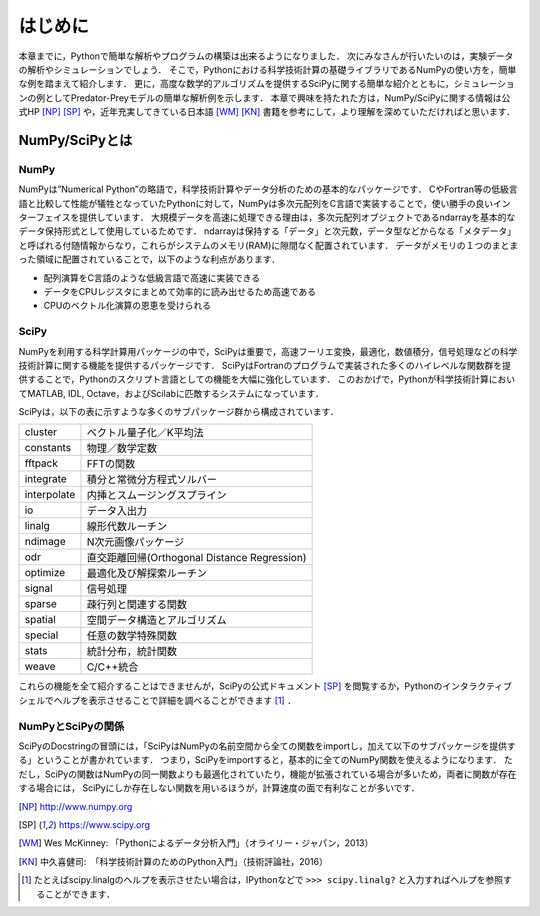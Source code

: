 はじめに
===============================
本章までに，Pythonで簡単な解析やプログラムの構築は出来るようになりました．
次にみなさんが行いたいのは，実験データの解析やシミュレーションでしょう．
そこで，Pythonにおける科学技術計算の基礎ライブラリであるNumPyの使い方を，簡単な例を踏まえて紹介します．
更に，高度な数学的アルゴリズムを提供するSciPyに関する簡単な紹介とともに，シミュレーションの例としてPredator-Preyモデルの簡単な解析例を示します．
本章で興味を持たれた方は，NumPy/SciPyに関する情報は公式HP [NP]_ [SP]_ や，近年充実してきている日本語 [WM]_ [KN]_ 書籍を参考にして，より理解を深めていただければと思います．


------------------------------------
NumPy/SciPyとは
------------------------------------

NumPy
^^^^^^^^^^^^^^^^^^^^^^^^^^^^^^^^^^^

NumPyは”Numerical Python”の略語で，科学技術計算やデータ分析のための基本的なパッケージです．
CやFortran等の低級言語と比較して性能が犠牲となっていたPythonに対して，NumPyは多次元配列をC言語で実装することで，使い勝手の良いインターフェイスを提供しています．
大規模データを高速に処理できる理由は，多次元配列オブジェクトであるndarrayを基本的なデータ保持形式として使用しているためです．
ndarrayは保持する「データ」と次元数，データ型などからなる「メタデータ」と呼ばれる付随情報からなり，これらがシステムのメモリ(RAM)に隙間なく配置されています．
データがメモリの１つのまとまった領域に配置されていることで，以下のような利点があります．

+ 配列演算をC言語のような低級言語で高速に実装できる
+ データをCPUレジスタにまとめて効率的に読み出せるため高速である
+ CPUのベクトル化演算の恩恵を受けられる

SciPy
^^^^^^^^^^^^^^^^^^^^^^^^^^^^^^^^^^^

NumPyを利用する科学計算用パッケージの中で，SciPyは重要で，高速フーリエ変換，最適化，数値積分，信号処理などの科学技術計算に関する機能を提供するパッケージです．
SciPyはFortranのプログラムで実装された多くのハイレベルな関数群を提供することで，Pythonのスクリプト言語としての機能を大幅に強化しています．
このおかげで，Pythonが科学技術計算においてMATLAB, IDL, Octave，およびScilabに匹敵するシステムになっています．

SciPyは，以下の表に示すような多くのサブパッケージ群から構成されています．

+-------------+----------------------------------------------+
| cluster     | ベクトル量子化／K平均法                      |
+-------------+----------------------------------------------+
| constants   | 物理／数学定数                               |
+-------------+----------------------------------------------+
| fftpack     | FFTの関数                                    |
+-------------+----------------------------------------------+
| integrate   | 積分と常微分方程式ソルバー                   |
+-------------+----------------------------------------------+
| interpolate | 内挿とスムージングスプライン                 |
+-------------+----------------------------------------------+
| io          | データ入出力                                 |
+-------------+----------------------------------------------+
| linalg      | 線形代数ルーチン                             |
+-------------+----------------------------------------------+
| ndimage     | N次元画像パッケージ                          |
+-------------+----------------------------------------------+
| odr         | 直交距離回帰(Orthogonal Distance Regression) |
+-------------+----------------------------------------------+
| optimize    | 最適化及び解探索ルーチン                     |
+-------------+----------------------------------------------+
| signal      | 信号処理                                     |
+-------------+----------------------------------------------+
| sparse      | 疎行列と関連する関数                         |
+-------------+----------------------------------------------+
| spatial     | 空間データ構造とアルゴリズム                 |
+-------------+----------------------------------------------+
| special     | 任意の数学特殊関数                           |
+-------------+----------------------------------------------+
| stats       | 統計分布，統計関数                           |
+-------------+----------------------------------------------+
| weave       | C/C++統合                                    |
+-------------+----------------------------------------------+

これらの機能を全て紹介することはできませんが，SciPyの公式ドキュメント [SP]_ を閲覧するか，Pythonのインタラクティブシェルでヘルプを表示させることで詳細を調べることができます [#]_ ．

NumPyとSciPyの関係
^^^^^^^^^^^^^^^^^^^^^^^^^^^^^^^^^^

SciPyのDocstringの冒頭には，「SciPyはNumPyの名前空間から全ての関数をimportし，加えて以下のサブパッケージを提供する」ということが書かれています．
つまり，SciPyをimportすると，基本的に全てのNumPy関数を使えるようになります．
ただし，SciPyの関数はNumPyの同一関数よりも最適化されていたり，機能が拡張されている場合が多いため，両者に関数が存在する場合には， SciPyにしか存在しない関数を用いるほうが，計算速度の面で有利なことが多いです．

.. [NP] http://www.numpy.org
.. [SP] https://www.scipy.org
.. [WM] Wes McKinney: 「Pythonによるデータ分析入門」（オライリー・ジャパン，2013）
.. [KN] 中久喜健司:　「科学技術計算のためのPython入門」（技術評論社，2016）

.. [#] たとえばscipy.linalgのヘルプを表示させたい場合は，IPythonなどで ``>>> scipy.linalg?`` と入力すればヘルプを参照することができます．
